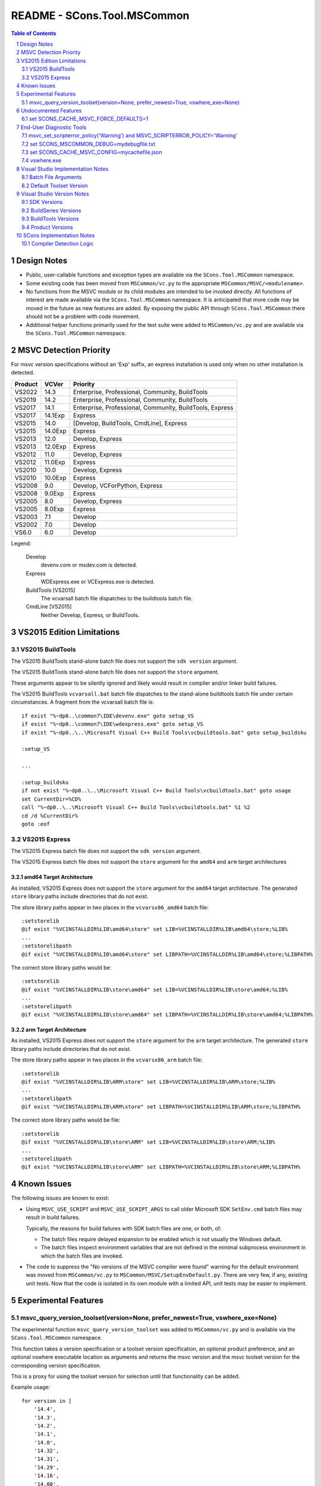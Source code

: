 .. sectnum::

README - SCons.Tool.MSCommon
############################

.. contents:: **Table of Contents**
   :depth: 2
   :local:


Design Notes
============

* Public, user-callable functions and exception types are available via
  the ``SCons.Tool.MSCommon`` namespace.

* Some existing code has been moved from ``MSCommon/vc.py`` to the appropriate
  ``MSCommon/MSVC/<modulename>``.

* No functions from the MSVC module or its child modules are intended to be invoked directly.
  All functions of interest are made available via the ``SCons.Tool.MSCommon`` namespace.
  It is anticipated that more code may be moved in the future as new features are added.
  By exposing the public API through ``SCons.Tool.MSCommon`` there should not be a problem
  with code movement.

* Additional helper functions primarily used for the test suite were added to
  ``MSCommon/vc.py`` and are available via the ``SCons.Tool.MSCommon`` namespace.


MSVC Detection Priority
=======================

For msvc version specifications without an 'Exp' suffix, an express
installation is used only when no other installation is detected.

+---------+---------+----------------------------------------------------------+
| Product | VCVer   | Priority                                                 |
+=========+=========+==========================================================+
| VS2022  | 14.3    | Enterprise, Professional, Community, BuildTools          |
+---------+---------+----------------------------------------------------------+
| VS2019  | 14.2    | Enterprise, Professional, Community, BuildTools          |
+---------+---------+----------------------------------------------------------+
| VS2017  | 14.1    | Enterprise, Professional, Community, BuildTools, Express |
+---------+---------+----------------------------------------------------------+
| VS2017  | 14.1Exp | Express                                                  |
+---------+---------+----------------------------------------------------------+
| VS2015  | 14.0    | [Develop, BuildTools, CmdLine], Express                  |
+---------+---------+----------------------------------------------------------+
| VS2015  | 14.0Exp | Express                                                  |
+---------+---------+----------------------------------------------------------+
| VS2013  | 12.0    | Develop, Express                                         |
+---------+---------+----------------------------------------------------------+
| VS2013  | 12.0Exp | Express                                                  |
+---------+---------+----------------------------------------------------------+
| VS2012  | 11.0    | Develop, Express                                         |
+---------+---------+----------------------------------------------------------+
| VS2012  | 11.0Exp | Express                                                  |
+---------+---------+----------------------------------------------------------+
| VS2010  | 10.0    | Develop, Express                                         |
+---------+---------+----------------------------------------------------------+
| VS2010  | 10.0Exp | Express                                                  |
+---------+---------+----------------------------------------------------------+
| VS2008  | 9.0     | Develop, VCForPython, Express                            |
+---------+---------+----------------------------------------------------------+
| VS2008  | 9.0Exp  | Express                                                  |
+---------+---------+----------------------------------------------------------+
| VS2005  | 8.0     | Develop, Express                                         |
+---------+---------+----------------------------------------------------------+
| VS2005  | 8.0Exp  | Express                                                  |
+---------+---------+----------------------------------------------------------+
| VS2003  | 7.1     | Develop                                                  |
+---------+---------+----------------------------------------------------------+
| VS2002  | 7.0     | Develop                                                  |
+---------+---------+----------------------------------------------------------+
| VS6.0   | 6.0     | Develop                                                  |
+---------+---------+----------------------------------------------------------+

Legend:

  Develop
    devenv.com or msdev.com is detected.
  
  Express
    WDExpress.exe or VCExpress.exe is detected.
  
  BuildTools [VS2015]
    The vcvarsall batch file dispatches to the buildtools batch file.
  
  CmdLine [VS2015]
    Neither Develop, Express, or BuildTools.

VS2015 Edition Limitations
==========================

VS2015 BuildTools
-----------------

The VS2015 BuildTools stand-alone batch file does not support the ``sdk version`` argument.

The VS2015 BuildTools stand-alone batch file does not support the ``store`` argument.

These arguments appear to be silently ignored and likely would result in compiler
and/or linker build failures.

The VS2015 BuildTools ``vcvarsall.bat`` batch file dispatches to the stand-alone buildtools
batch file under certain circumstances. A fragment from the vcvarsall batch file is:

::

    if exist "%~dp0..\common7\IDE\devenv.exe" goto setup_VS
    if exist "%~dp0..\common7\IDE\wdexpress.exe" goto setup_VS
    if exist "%~dp0..\..\Microsoft Visual C++ Build Tools\vcbuildtools.bat" goto setup_buildsku

    :setup_VS

    ...

    :setup_buildsku
    if not exist "%~dp0..\..\Microsoft Visual C++ Build Tools\vcbuildtools.bat" goto usage
    set CurrentDir=%CD%
    call "%~dp0..\..\Microsoft Visual C++ Build Tools\vcbuildtools.bat" %1 %2
    cd /d %CurrentDir%
    goto :eof

VS2015 Express
--------------

The VS2015 Express batch file does not support the ``sdk version`` argument.

The VS2015 Express batch file does not support the ``store`` argument for the ``amd64`` and
``arm`` target architectures

amd64 Target Architecture
^^^^^^^^^^^^^^^^^^^^^^^^^

As installed, VS2015 Express does not support the ``store`` argument for the ``amd64`` target
architecture.  The generated ``store`` library paths include directories that do not exist.

The store library paths appear in two places in the ``vcvarsx86_amd64`` batch file:

::

    :setstorelib
    @if exist "%VCINSTALLDIR%LIB\amd64\store" set LIB=%VCINSTALLDIR%LIB\amd64\store;%LIB%
    ...
    :setstorelibpath
    @if exist "%VCINSTALLDIR%LIB\amd64\store" set LIBPATH=%VCINSTALLDIR%LIB\amd64\store;%LIBPATH%

The correct store library paths would be:

::

    :setstorelib
    @if exist "%VCINSTALLDIR%LIB\store\amd64" set LIB=%VCINSTALLDIR%LIB\store\amd64;%LIB%
    ...
    :setstorelibpath
    @if exist "%VCINSTALLDIR%LIB\store\amd64" set LIBPATH=%VCINSTALLDIR%LIB\store\amd64;%LIBPATH%

arm Target Architecture
^^^^^^^^^^^^^^^^^^^^^^^

As installed, VS2015 Express does not support the ``store`` argument for the ``arm`` target
architecture.  The generated ``store`` library paths include directories that do not exist.

The store library paths appear in two places in the ``vcvarsx86_arm`` batch file:

::

    :setstorelib
    @if exist "%VCINSTALLDIR%LIB\ARM\store" set LIB=%VCINSTALLDIR%LIB\ARM\store;%LIB%
    ...
    :setstorelibpath
    @if exist "%VCINSTALLDIR%LIB\ARM\store" set LIBPATH=%VCINSTALLDIR%LIB\ARM\store;%LIBPATH%

The correct store library paths would be file:

::

    :setstorelib
    @if exist "%VCINSTALLDIR%LIB\store\ARM" set LIB=%VCINSTALLDIR%LIB\store\ARM;%LIB%
    ...
    :setstorelibpath
    @if exist "%VCINSTALLDIR%LIB\store\ARM" set LIBPATH=%VCINSTALLDIR%LIB\store\ARM;%LIBPATH%


Known Issues
============

The following issues are known to exist:

* Using ``MSVC_USE_SCRIPT`` and ``MSVC_USE_SCRIPT_ARGS`` to call older Microsoft SDK
  ``SetEnv.cmd`` batch files may result in build failures.

  Typically, the reasons for build failures with SDK batch files are one, or both, of:

  * The batch files require delayed expansion to be enabled which is not usually the Windows default.

  * The batch files inspect environment variables that are not defined in the minimal subprocess
    environment in which the batch files are invoked.

* The code to suppress the "No versions of the MSVC compiler were found" warning for
  the default environment was moved from ``MSCommon/vc.py`` to ``MSCommon/MSVC/SetupEnvDefault.py``.
  There are very few, if any, existing unit tests. Now that the code is isolated in its own
  module with a limited API, unit tests may be easier to implement.


Experimental Features
=====================

msvc_query_version_toolset(version=None, prefer_newest=True, vswhere_exe=None)
------------------------------------------------------------------------------

The experimental function ``msvc_query_version_toolset`` was added to ``MSCommon/vc.py``
and is available via the ``SCons.Tool.MSCommon`` namespace.

This function takes a version specification or a toolset version specification, an optional product
preference, and an optional vswhere executable location as arguments and returns the msvc version and
the msvc toolset version for the corresponding version specification.

This is a proxy for using the toolset version for selection until that functionality can be added.

Example usage:

::

    for version in [
        '14.4',
        '14.3',
        '14.2',
        '14.1',
        '14.0',
        '14.32',
        '14.31',
        '14.29',
        '14.16',
        '14.00',
        '14.28.29333', # only 14.2
        '14.20.29333', # fictitious for testing
    ]:

        for prefer_newest in (True, False):
            try:
                msvc_version, msvc_toolset_version = msvc_query_version_toolset(version, prefer_newest=prefer_newest)
                failed = False
            except MSVCToolsetVersionNotFound:
                failed = True
            if failed:
                msg = 'FAILED'
                newline = '\n'
            else:
                env = Environment(MSVC_VERSION=msvc_version, MSVC_TOOLSET_VERSION=msvc_toolset_version)
                msg = 'passed'
                newline = ''
            print('{}Query: {} version={}, prefer_newest={}'.format(newline, msg, version, prefer_newest))

Example output fragment

::

    Build: _build003 {'MSVC_VERSION': '14.3', 'MSVC_TOOLSET_VERSION': '14.29.30133'}
    Where: C:\Software\MSVS-2022-143-Com\VC\Tools\MSVC\14.29.30133\bin\HostX64\x64\cl.exe
    Where: C:\Software\MSVS-2022-143-Com\Common7\Tools\guidgen.exe
    Query: passed version=14.2, prefer_newest=True

    Build: _build004 {'MSVC_VERSION': '14.2', 'MSVC_TOOLSET_VERSION': '14.29.30133'}
    Where: C:\Software\MSVS-2019-142-Com\VC\Tools\MSVC\14.29.30133\bin\HostX64\x64\cl.exe
    Where: C:\Software\MSVS-2019-142-Com\Common7\Tools\guidgen.exe
    Query: passed version=14.2, prefer_newest=False


Undocumented Features
=====================

set SCONS_CACHE_MSVC_FORCE_DEFAULTS=1
-------------------------------------

The Windows system environment variable ``SCONS_CACHE_MSVC_FORCE_DEFAULTS`` was added.  This variable is only
evaluated when the msvc cache is enabled and accepts the values ``1``, ``true``, and ``True``.

When enabled, the default msvc toolset version and the default sdk version, if not otherwise specified, are
added to the batch file argument list.  This is intended to make the cache more resilient to Visual Studio
updates that may change the default toolset version and/or the default SDK version.

Example usage:

::

    @echo Enabling scons cache ...
    @set "SCONS_CACHE_MSVC_CONFIG=mycachefile.json"
    @set "SCONS_CACHE_MSVC_FORCE_DEFAULTS=True"


End-User Diagnostic Tools
=========================

Due to the proliferation of user-defined msvc batch file arguments, the likelihood of end-user build
failures has increased.

Some of the options that may be employed in diagnosing end-user msvc build failures are listed below.

msvc_set_scripterror_policy('Warning') and MSVC_SCRIPTERROR_POLICY='Warning'
----------------------------------------------------------------------------

Enabling warnings to be produced for detected msvc batch file errors may provide additional context
for build failures. Refer to the documentation for details.

Change the default policy:

::

    from SCons.Tool.MSCommon import msvc_set_scripterror_policy

    msvc_set_scripterror_policy('Warning')

Specify the policy per-environment:

::

    env = Environment(MSVC_VERSION='14.3', MSVC_SPECTRE_LIBS=True, MSVC_SCRIPTERROR_POLICY='Warning')


set SCONS_MSCOMMON_DEBUG=mydebugfile.txt
----------------------------------------

The traditional method of diagnosing end-user issues is to enable the internal msvc debug logging.


set SCONS_CACHE_MSVC_CONFIG=mycachefile.json
--------------------------------------------

On occasion, enabling the cache file can prove to be a useful diagnostic tool.  If nothing else,
issues with the msvc environment may be readily apparent.


vswhere.exe
-----------

On occasion, the raw vswhere output may prove useful especially if there are suspected issues with
detection of installed msvc instances.

Windows command-line sample invocations:

::

    @rem 64-Bit Windows
    "%ProgramFiles(x86)%\Microsoft Visual Studio\Installer\vswhere.exe" -all -sort -prerelease -products * -legacy -format json >MYVSWHEREOUTPUT.json

    @rem 32-Bit Windows:
    "%ProgramFiles%\Microsoft Visual Studio\Installer\vswhere.exe" -all -sort -prerelease -products * -legacy -format json >MYVSWHEREOUTPUT.json


Visual Studio Implementation Notes
==================================

Batch File Arguments
--------------------

Supported MSVC batch file arguments by product:

+---------+---------+--------+---------+---------+
| Product | UWP     | SDK    | Toolset | Spectre |
+=========+=========+========+=========+=========+
| VS2022  | X       | X      | X       | X       |
+---------+---------+--------+---------+---------+
| VS2019  | X       | X      | X       | X       |
+---------+---------+--------+---------+---------+
| VS2017  | X       | X      | X       | X       |
+---------+---------+--------+---------+---------+
| VS2015  | X [1]   | X [2]  |         |         |
+---------+---------+--------+---------+---------+

Notes:

1) The BuildTools edition does not support the ``store`` argument.  The Express edition
   supports the ``store`` argument for the ``x86`` target only.
2) The ``sdk version`` argument is not supported in the BuildTools and Express editions.

Supported MSVC batch file arguments in SCons:

+----------+----------------------------------------+-----------------------------------------------------+
| Argument | Construction Variable                  | Script Argument Equivalent                          |
+==========+========================================+=====================================================+
| UWP      | ``MSVC_UWP_APP=True``                  | ``MSVC_SCRIPT_ARGS='store'``                        |
+----------+----------------------------------------+-----------------------------------------------------+
| SDK      | ``MSVC_SDK_VERSION='10.0.20348.0'``    | ``MSVC_SCRIPT_ARGS='10.0.20348.0'``                 |
+----------+----------------------------------------+-----------------------------------------------------+
| Toolset  | ``MSVC_TOOLSET_VERSION='14.31.31103'`` | ``MSVC_SCRIPT_ARGS='-vcvars_ver=14.31.31103'``      |
+----------+----------------------------------------+-----------------------------------------------------+
| Spectre  | ``MSVC_SPECTRE_LIBS=True``             | ``MSVC_SCRIPT_ARGS='-vcvars_spectre_libs=spectre'`` |
+----------+----------------------------------------+-----------------------------------------------------+

**MSVC_SCRIPT_ARGS contents are not validated.  Utilizing script arguments that have construction
variable equivalents is discouraged and may lead to difficult to diagnose build errors.**

Additional constraints:

* ``MSVC_SDK_VERSION='8.1'`` and ``MSVC_UWP_APP=True`` is supported only for the v140
  build tools (i.e., ``MSVC_VERSION='14.0'`` or ``MSVC_TOOLSET_VERSION='14.0'``).

* ``MSVC_SPECTRE_LIBS=True`` and ``MSVC_UWP_APP=True`` is not supported (i.e., there
  are no spectre mitigations libraries for UWP builds).

Default Toolset Version
-----------------------

Side-by-side toolset versions were introduced in Visual Studio 2017.
The examples shown below are for Visual Studio 2022.

The msvc default toolset version is dependent on the installation options
selected.  This means that the default toolset version may be different for
each machine given the same Visual Studio product.

The msvc default toolset is not necessarily the latest toolset installed.
This has implications when a toolset version is specified using only one minor
digit (e.g., ``MSVC_TOOLSET_VERSION='14.3'`` or ``MSVC_SCRIPT_ARGS='-vcvars_ver=14.3'``).

Explicitly defining ``MSVC_TOOLSET_VERSION=None`` will return the same toolset
that the msvc batch files would return.  When using ``MSVC_SCRIPT_ARGS``, the
toolset specification should be omitted entirely.

Local installation and summary test results:

::

    VS2022\VC\Auxiliary\Build\Microsoft.VCToolsVersion.v143.default.txt
        14.31.31103

    VS2022\VC\Auxiliary\Build\Microsoft.VCToolsVersion.default.txt
        14.32.31326

Toolset version summary:

::

    14.31.31103   Environment()
    14.31.31103   Environment(MSVC_TOOLSET_VERSION=None)

    14.32.31326*  Environment(MSVC_TOOLSET_VERSION='14.3')
    14.32.31326*  Environment(MSVC_SCRIPT_ARGS=['-vcvars_ver=14.3'])

    14.31.31103   Environment(MSVC_TOOLSET_VERSION='14.31')
    14.31.31103   Environment(MSVC_SCRIPT_ARGS=['-vcvars_ver=14.31'])

    14.32.31326   Environment(MSVC_TOOLSET_VERSION='14.32')
    14.32.31326   Environment(MSVC_SCRIPT_ARGS=['-vcvars_ver=14.32'])

VS2022\\Common7\\Tools\\vsdevcmd\\ext\\vcvars.bat usage fragment:

::

    @echo     -vcvars_ver=version : Version of VC++ Toolset to select
    @echo            ** [Default]   : If -vcvars_ver=version is NOT specified, the toolset specified by
    @echo                             [VSInstallDir]\VC\Auxiliary\Build\Microsoft.VCToolsVersion.v143.default.txt will be used.
    @echo            ** 14.0        : VS 2015 (v140) VC++ Toolset (installation of the v140 toolset is a prerequisite)
    @echo            ** 14.xx       : VS 2017 or VS 2019 VC++ Toolset, if that version is installed on the system under
    @echo                             [VSInstallDir]\VC\MSVC\Tools\[version].  Where '14.xx' specifies a partial
    @echo                             [version]. The latest [version] directory that matches the specified value will
    @echo                             be used.
    @echo            ** 14.xx.yyyyy : VS 2017 or VS 2019 VC++ Toolset, if that version is installed on the system under
    @echo                             [VSInstallDir]\VC\MSVC\Tools\[version]. Where '14.xx.yyyyy' specifies an
    @echo                             exact [version] directory to be used.
    @echo            ** 14.xx.VV.vv : VS 2019 C++ side-by-side toolset package identity alias, if the SxS toolset has been installed on the system.
    @echo                             Where '14.xx.VV.vv' corresponds to a SxS toolset
    @echo                                 VV = VS Update Major Version (e.g. "16" for VS 2019 v16.9)
    @echo                                 vv = VS Update Minor version (e.g. "9" for VS 2019 v16.9)
    @echo                             Please see [VSInstallDir]\VC\Auxiliary\Build\[version]\Microsoft.VCToolsVersion.[version].txt for mapping of
    @echo                             SxS toolset to [VSInstallDir]\VC\MSVC\Tools\ directory.

VS2022 batch file fragment to determine the default toolset version:

::

    @REM Add MSVC
    set "__VCVARS_DEFAULT_CONFIG_FILE=%VCINSTALLDIR%Auxiliary\Build\Microsoft.VCToolsVersion.default.txt"

    @REM We will "fallback" to Microsoft.VCToolsVersion.default.txt (latest) if Microsoft.VCToolsVersion.v143.default.txt does not exist.
    if EXIST "%VCINSTALLDIR%Auxiliary\Build\Microsoft.VCToolsVersion.v143.default.txt" (
        if "%VSCMD_DEBUG%" GEQ "2" @echo [DEBUG:ext\%~nx0] Microsoft.VCToolsVersion.v143.default.txt was found.
        set "__VCVARS_DEFAULT_CONFIG_FILE=%VCINSTALLDIR%Auxiliary\Build\Microsoft.VCToolsVersion.v143.default.txt"

    ) else (
        if "%VSCMD_DEBUG%" GEQ "1" @echo [DEBUG:ext\%~nx0] Microsoft.VCToolsVersion.v143.default.txt was not found. Defaulting to 'Microsoft.VCToolsVersion.default.txt'.
    )

Empirical evidence suggests that the default toolset version is different from the latest
toolset version when the toolset version immediately preceding the latest version is
installed.  For example, the ``14.31`` toolset version is installed when the ``14.32``
toolset version is the latest.


Visual Studio Version Notes
============================

SDK Versions
------------

+------+-------------------+
| SDK  | Format            |
+======+===================+
| 10.0 | 10.0.XXXXX.Y [1]  |
+------+-------------------+
| 8.1  | 8.1               |
+------+-------------------+

Notes:

1) The Windows 10 SDK version number is 10.0.20348.0 and earlier.

   The Windows 11 SDK version number is 10.0.22000.194 and later.

BuildSeries Versions
--------------------

+-------------+-------+-------+
| BuildSeries | VCVER | CLVER |
+=============+=======+=======+
| 14.4        | 14.4X | 19.4  |
+-------------+-------+-------+
| 14.3        | 14.3X | 19.3  |
+-------------+-------+-------+
| 14.2        | 14.2X | 19.2  |
+-------------+-------+-------+
| 14.1        | 14.1X | 19.1  |
+-------------+-------+-------+
| 14.0        | 14.0  | 19.0  |
+-------------+-------+-------+
| 12.0        | 12.0  | 18.0  |
+-------------+-------+-------+
| 11.0        | 11.0  | 17.0  |
+-------------+-------+-------+
| 10.0        | 10.0  | 16.0  |
+-------------+-------+-------+
| 9.0         | 9.0   | 15.0  |
+-------------+-------+-------+
| 8.0         | 8.0   | 14.0  |
+-------------+-------+-------+
| 7.1         | 7.1   | 13.1  |
+-------------+-------+-------+
| 7.0         | 7.0   | 13.0  |
+-------------+-------+-------+
| 6.0         | 6.0   | 12.0  |
+-------------+-------+-------+

BuildTools Versions
-------------------

+------------+-------------+----------+
| BuildTools | BuildSeries | MSVCRT   |
+============+=============+==========+
| v143       | 14.4, 14.3  | 140/ucrt |
+------------+-------------+----------+
| v142       | 14.2        | 140/ucrt |
+------------+-------------+----------+
| v141       | 14.1        | 140/ucrt |
+------------+-------------+----------+
| v140       | 14.0        | 140/ucrt |
+------------+-------------+----------+
| v120       | 12.0        | 120      |
+------------+-------------+----------+
| v110       | 11.0        | 110      |
+------------+-------------+----------+
| v100       | 10.0        | 100      |
+------------+-------------+----------+
| v90        | 9.0         | 90       |
+------------+-------------+----------+
| v80        | 8.0         | 80       |
+------------+-------------+----------+
| v71        | 7.1         | 71       |
+------------+-------------+----------+
| v70        | 7.0         | 70       |
+------------+-------------+----------+
| v60        | 6.0         | 60       |
+------------+-------------+----------+

Product Versions
----------------

+----------+-------+-------+-----------+------------------------+
| Product  | VSVER | SCons | SDK       | BuildTools             |
+==========+=======+=======+===========+========================+
| 2022     | 17.0  | 14.3  | 10.0, 8.1 | v143, v142, v141, v140 |
+----------+-------+-------+-----------+------------------------+
| 2019     | 16.0  | 14.2  | 10.0, 8.1 | v142, v141, v140       |
+----------+-------+-------+-----------+------------------------+
| 2017     | 15.0  | 14.1  | 10.0, 8.1 | v141, v140             |
+----------+-------+-------+-----------+------------------------+
| 2015     | 14.0  | 14.0  | 10.0, 8.1 | v140                   |
+----------+-------+-------+-----------+------------------------+
| 2013     | 12.0  | 12.0  |           | v120                   |
+----------+-------+-------+-----------+------------------------+
| 2012     | 11.0  | 11.0  |           | v110                   |
+----------+-------+-------+-----------+------------------------+
| 2010     | 10.0  | 10.0  |           | v100                   |
+----------+-------+-------+-----------+------------------------+
| 2008     | 9.0   | 9.0   |           | v90                    |
+----------+-------+-------+-----------+------------------------+
| 2005     | 8.0   | 8.0   |           | v80                    |
+----------+-------+-------+-----------+------------------------+
| 2003.NET | 7.1   | 7.1   |           | v71                    |
+----------+-------+-------+-----------+------------------------+
| 2002.NET | 7.0   | 7.0   |           | v70                    |
+----------+-------+-------+-----------+------------------------+
| 6.0      | 6.0   | 6.0   |           | v60                    |
+----------+-------+-------+-----------+------------------------+


SCons Implementation Notes
==========================

Compiler Detection Logic
------------------------

**WARNING: the compiler detection logic documentation below is likely out-of-date.**

In the future, the compiler detection logic documentation will be updated and integrated
into the current document format as appropriate.

::

    This is the flow of the compiler detection logic:

    External to MSCommon:

      The Tool init modules, in their exists() routines, call -> msvc_exists(env)

    At the moment, those modules are:
      SCons/Tool/midl.py
      SCons/Tool/mslib.py
      SCons/Tool/mslink.py
      SCons/Tool/msvc.py
      SCons/Tool/msvs.py

    env may contain a version request in MSVC_VERSION, but this is not used
    in the detection that follows from msvc_exists(), only in the later
    batch that starts with a call to msvc_setup_env().

    Internal to MSCommon/vc.py:

    + MSCommon/vc.py:msvc_exists:
    | vcs = cached_get_installed_vcs(env)
    | returns True if vcs > 0
    |
    +-> MSCommon/vc.py:cached_get_installed_vcs:
      | checks global if we've run previously, if so return it
      | populate the global from -> get_installed_vcs(env)
      |
      +-> MSCommon/vc.py:get_installed_vcs:
        | loop through "known" versions of msvc, granularity is maj.min
        |   check for product dir -> find_vc_pdir(env, ver)
        |
        +-> MSCommon/vc.py:find_vc_pdir:
          | From the msvc-version to pdir mapping dict, get reg key base and value
          | If value is none -> find_vc_pdir_vswhere(ver, env)
          |
          +-> MSCommon/vc.py:find_vc_pdir_vswhere:
            | From the vc-version to VS-version mapping table get string
            | Figure out where vswhere is -> msvc_find_vswhere()
            | Use subprocess to call vswhere, return first line of match
            /
          | else get product directory from registry (<= 14.0)
          /
        | if we found one -> _check_cl_exists_in_vc_dir(env, pdir, ver)
        |
        +-> MSCommon/vc.py:_check_cl_exists_in_vc_dir:
          | Figure out host/target pair
          | if version > 14.0 get specific version by looking in
          |    pdir + Auxiliary/Build/Microsoft/VCToolsVersion/default.txt
          |    look for pdir + Tools/MSVC/{specver}/bin/host/target/cl.exe
          | if 14.0 or less, "do older stuff"

    All of this just got us a yes-no answer on whether /some/ msvc version
    exists, but does populate __INSTALLED_VCS_RUN with all of the top-level
    versions as noted for get_installed_vcs

    Externally:

      Once a module's exists() has been called (or, in the case of
      clang/clangxx, after the compiler has been detected by other means -
      those still expect the rest of the msvc chain but not cl.exe)
      the module's generate() function calls -> msvc_setup_env_once(env)

    Internally:

    + MSCommon/vc.py:msvc_setup_env_once:
    | checks for environment flag MSVC_SETUP_RUN
    | if not, -> msvc_setup_env(env) and set flag
    |
    +-+ MSCommon/vc.py:msvc_setup_env:
      | set ver from -> get_default_version(env)
      |
      +-+ MSCommon/vc.py:get_default_version:
        | if no version specified in env.MSVC_VERSION:
        |   return first entry from -> cached_get_installed_vcs(env)
        | else return requested version
        /
      | get script from MSVC_USE_SCRIPT if set to a filename
      | -> script_env(script)
      |
      +-+ MSCommon/vc.py:script_env:
        | return (possibly cached) script variables matching script arg
        /
      | else -> msvc_find_valid_batch_script(env, version)
      |
      +-+ MSCommon/vc.py:msvc_find_valid_batch_script:
        | Build a list of plausible target values, and loop through
        |   look for host + target -> find_batch_file(env, ver, host, target)
        |
        +-+ MSCommon/vc.py:find_batch_file:
          | call -> find_vc_pdir (see above)
          | use the return to construct a version-biased batfile path, check
          /
        | if not found, try sdk scripts (unknown if this is still useful)


    Problems:
    - For VS >= 2017, VS and VS are not 1:1, there can be many VC for one VS
    - For vswhere-ready versions, detection does not proceed beyond the
      product level ("2019") into individual "features" (individual msvc)
    - As documented for MSVC_VERSION, compilers can only be requested if versions
      are from the set in _VCVER, so 14.1 but not 14.16 or 14.16.27023
    - Information found in the first pass (msvs_exists) isn't really
      available anywhere except the cached version list, since we just
      return true/false.
    - Since msvc_exists chain of calls does not look at version, we
      can proceed to compiler setup if *any* msvc was found, even if the
      one requested wasn't found.

